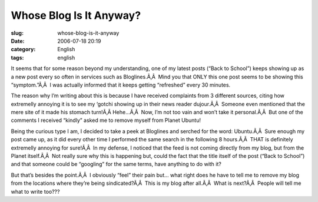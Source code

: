 Whose Blog Is It Anyway?
########################
:slug: whose-blog-is-it-anyway
:date: 2006-07-18 20:19
:category: English
:tags: english

It seems that for some reason beyond my understanding, one of my latest
posts (“Back to School”) keeps showing up as a new post every so often
in services such as Bloglines.Ã‚Â  Mind you that ONLY this one post
seems to be showing this “symptom.”Ã‚Â  I was actually informed that it
keeps getting “refreshed” every 30 minutes.

The reason why I’m writing about this is because I have received
complaints from 3 different sources, citing how extremelly annoying it
is to see my ‘gotchi showing up in their news reader dujour.Ã‚Â  Someone
even mentioned that the mere site of it made his stomach turn!Ã‚Â 
Hehe…Ã‚Â  Now, I’m not too vain and won’t take it personal.Ã‚Â  But one
of the comments I received “kindly” asked me to remove myself from
Planet Ubuntu!

Being the curious type I am, I decided to take a peek at Bloglines and
serched for the word: Ubuntu.Ã‚Â  Sure enough my post came up, as it did
every other time I performed the same search in the following 8
hours.Ã‚Â  THAT is definitely extremelly annoying for sure!Ã‚Â  In my
defense, I noticed that the feed is not coming directly from my blog,
but from the Planet itself.Ã‚Â  Not really sure why this is happening
but, could the fact that the title itself of the post (“Back to School”)
and that someone could be “googling” for the same terms, have anything
to do with it?

But that’s besides the point.Ã‚Â  I obviously “feel” their pain but…
what right does he have to tell me to remove my blog from the locations
where they’re being sindicated?Ã‚Â  This is my blog after all.Ã‚Â  What
is next?Ã‚Â  People will tell me what to write too???
